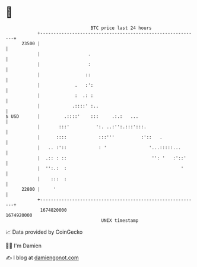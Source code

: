 * 👋

#+begin_example
                                   BTC price last 24 hours                    
               +------------------------------------------------------------+ 
         23500 |                                                            | 
               |                  .                                         | 
               |                  :                                         | 
               |                 ::                                         | 
               |             .   :':                                        | 
               |             :  .: :                                        | 
               |            .::::' :..                                      | 
   $ USD       |         .::::'    :::     .:.:   ...                       | 
               |       :::'          ':. ..:'':.:::':::.                    | 
               |      ::::            :::'''          :'::   .              | 
               |   .. :'::            : '                '...:::::...       | 
               |  .:: : ::                                '': '   :'::'     | 
               |  '':.:  :                                           '      | 
               |    :::  :                                                  | 
         22800 |     '                                                      | 
               +------------------------------------------------------------+ 
                1674820000                                        1674920000  
                                       UNIX timestamp                         
#+end_example
📈 Data provided by CoinGecko

🧑‍💻 I'm Damien

✍️ I blog at [[https://www.damiengonot.com][damiengonot.com]]
